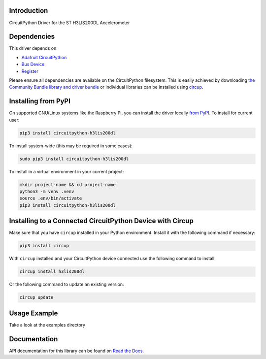 Introduction
============


.. image:: https://readthedocs.org/projects/circuitpython-h3lis200dl/badge/?version=latest
    :target: https://circuitpython-h3lis200dl.readthedocs.io/
    :alt: Documentation Status


.. image:: https://img.shields.io/pypi/v/circuitpython-h3lis200dl.svg
    :alt: latest version on PyPI
    :target: https://pypi.python.org/pypi/circuitpython-h3lis200dl

.. image:: https://static.pepy.tech/personalized-badge/circuitpython-h3lis200dl?period=total&units=international_system&left_color=grey&right_color=blue&left_text=Pypi%20Downloads
    :alt: Total PyPI downloads
    :target: https://pepy.tech/project/circuitpython-h3lis200dl

.. image:: https://github.com/jposada202020/CircuitPython_H3LIS200DL/workflows/Build%20CI/badge.svg
    :target: https://github.com/jposada202020/CircuitPython_H3LIS200DL/actions
    :alt: Build Status

.. image:: https://img.shields.io/badge/code%20style-black-000000.svg
    :target: https://github.com/psf/black
    :alt: Code Style: Black

CircuitPython Driver for the ST H3LIS200DL Accelerometer


Dependencies
=============
This driver depends on:

* `Adafruit CircuitPython <https://github.com/adafruit/circuitpython>`_
* `Bus Device <https://github.com/adafruit/Adafruit_CircuitPython_BusDevice>`_
* `Register <https://github.com/adafruit/Adafruit_CircuitPython_Register>`_

Please ensure all dependencies are available on the CircuitPython filesystem.
This is easily achieved by downloading
`the Community Bundle library and driver bundle <https://circuitpython.org/libraries>`_
or individual libraries can be installed using
`circup <https://github.com/adafruit/circup>`_.


Installing from PyPI
=====================

On supported GNU/Linux systems like the Raspberry Pi, you can install the driver locally `from
PyPI <https://pypi.org/project/circuitpython-h3lis200dl/>`_.
To install for current user:

.. code-block:: shell

    pip3 install circuitpython-h3lis200dl

To install system-wide (this may be required in some cases):

.. code-block:: shell

    sudo pip3 install circuitpython-h3lis200dl

To install in a virtual environment in your current project:

.. code-block:: shell

    mkdir project-name && cd project-name
    python3 -m venv .venv
    source .env/bin/activate
    pip3 install circuitpython-h3lis200dl

Installing to a Connected CircuitPython Device with Circup
==========================================================

Make sure that you have ``circup`` installed in your Python environment.
Install it with the following command if necessary:

.. code-block:: shell

    pip3 install circup

With ``circup`` installed and your CircuitPython device connected use the
following command to install:

.. code-block:: shell

    circup install h3lis200dl

Or the following command to update an existing version:

.. code-block:: shell

    circup update

Usage Example
=============

Take a look at the examples directory

Documentation
=============
API documentation for this library can be found on `Read the Docs <https://circuitpython-h3lis200dl.readthedocs.io/>`_.
